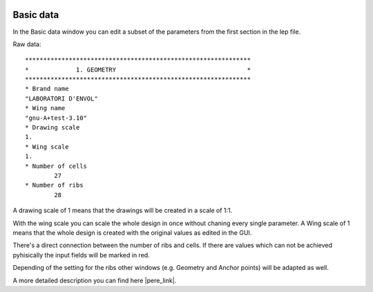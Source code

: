  .. Author: Stefan Feuz; http://www.laboratoridenvol.com

 .. Copyright: General Public License GNU GPL 3.0

**********
Basic data
**********

In the Basic data window you can edit a subset of the parameters from the first section in the lep file. 

.. image:: /images/proc/basicData.png
   :width: 375
   :height: 258
 
Raw data::

  **************************************************************
  *             1. GEOMETRY                                    *
  **************************************************************
  * Brand name
  "LABORATORI D'ENVOL"
  * Wing name
  "gnu-A+test-3.10"
  * Drawing scale
  1.
  * Wing scale 
  1.
  * Number of cells
	  27
  * Number of ribs
	  28

A drawing scale of 1 means that the drawings will be created in a scale of 1:1.

With the wing scale you can scale the whole design in once without chaning every single parameter. 
A Wing scale of 1 means that the whole design is created with the original values as edited in the GUI. 

There's a direct connection between the number of ribs and cells. If there are values which can not be achieved pyhisically the input fields will be marked in red.   
 
.. image:: /images/proc/basicDataError-de.png
   :width: 375
   :height: 258

Depending of the setting for the ribs other windows (e.g. Geometry and Anchor points) will be adapted as well. 

A more detailed description you can find here |pere_link|.

.. |pere_link| raw:: html

	<a href="http://laboratoridenvol.com/leparagliding/manual.en.html#6.1" target="_blank">Laboratori d'envol website</a>